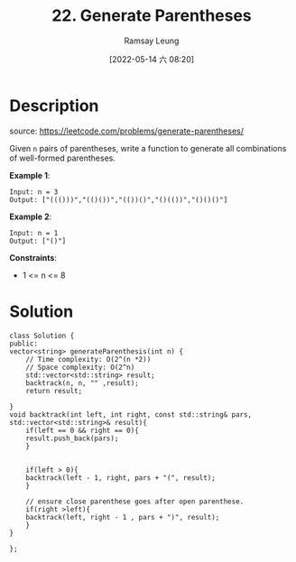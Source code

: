 #+LATEX_CLASS: ramsay-org-article
#+LATEX_CLASS_OPTIONS: [oneside,A4paper,12pt]
#+AUTHOR: Ramsay Leung
#+EMAIL: ramsayleung@gmail.com
#+DATE: 2022-05-14 六 08:20
#+HUGO_BASE_DIR: ~/code/org/leetcode_book
#+HUGO_SECTION: docs/000
#+HUGO_AUTO_SET_LASTMOD: t
#+HUGO_DRAFT: false
#+DATE: [2022-05-14 六 08:20]
#+TITLE: 22. Generate Parentheses
#+HUGO_WEIGHT: 22

* Description
  source: https://leetcode.com/problems/generate-parentheses/

  Given =n= pairs of parentheses, write a function to generate all combinations of well-formed parentheses.

  *Example 1*:

  #+begin_example
  Input: n = 3
  Output: ["((()))","(()())","(())()","()(())","()()()"]
  #+end_example

  *Example 2*:

  #+begin_example
  Input: n = 1
  Output: ["()"]
  #+end_example
 
  *Constraints*:

  - 1 <= n <= 8

* Solution
  #+begin_src C++
    class Solution {
    public:
	vector<string> generateParenthesis(int n) {
	    // Time complexity: O(2^(n *2))
	    // Space complexity: O(2^n)
	    std::vector<std::string> result;
	    backtrack(n, n, "" ,result);
	    return result;
        
	}
	void backtrack(int left, int right, const std::string& pars, std::vector<std::string>& result){
	    if(left == 0 && right == 0){
		result.push_back(pars);
	    }

        
	    if(left > 0){
		backtrack(left - 1, right, pars + "(", result);
	    }
        
	    // ensure close parenthese goes after open parenthese.
	    if(right >left){
		backtrack(left, right - 1 , pars + ")", result);
	    }
	}
    
    };
  #+end_src
